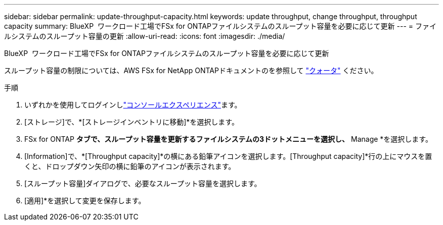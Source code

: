---
sidebar: sidebar 
permalink: update-throughput-capacity.html 
keywords: update throughput, change throughput, throughput capacity 
summary: BlueXP  ワークロード工場でFSx for ONTAPファイルシステムのスループット容量を必要に応じて更新 
---
= ファイルシステムのスループット容量の更新
:allow-uri-read: 
:icons: font
:imagesdir: ./media/


[role="lead"]
BlueXP  ワークロード工場でFSx for ONTAPファイルシステムのスループット容量を必要に応じて更新

スループット容量の制限については、AWS FSx for NetApp ONTAPドキュメントのを参照して link:https://docs.aws.amazon.com/fsx/latest/ONTAPGuide/limits.html["クォータ"^] ください。

.手順
. いずれかを使用してログインしlink:https://docs.netapp.com/us-en/workload-setup-admin/console-experiences.html["コンソールエクスペリエンス"^]ます。
. [ストレージ]で、*[ストレージインベントリに移動]*を選択します。
. FSx for ONTAP *タブで、スループット容量を更新するファイルシステムの3ドットメニューを選択し、* Manage *を選択します。
. [Information]で、*[Throughput capacity]*の横にある鉛筆アイコンを選択します。[Throughput capacity]*行の上にマウスを置くと、ドロップダウン矢印の横に鉛筆のアイコンが表示されます。
. [スループット容量]ダイアログで、必要なスループット容量を選択します。
. [適用]*を選択して変更を保存します。


